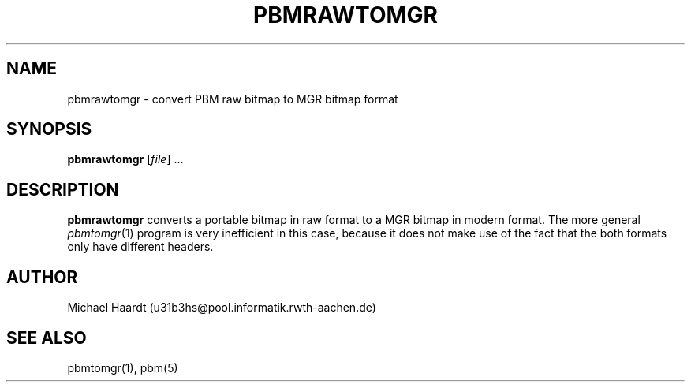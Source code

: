 .\"{{{}}}
.\"{{{  Title
.TH PBMRAWTOMGR 1 "July 4, 1993" "" "MGR Programmer's Manual"
.\"}}}
.\"{{{  Name
.SH NAME
pbmrawtomgr \- convert PBM raw bitmap to MGR bitmap format
.\"}}}
.\"{{{  Synopsis
.SH SYNOPSIS
.ad l
.B pbmrawtomgr
.RI [ file ]
\&...
.ad b
.\"}}}
.\"{{{  Description
.SH DESCRIPTION
.B pbmrawtomgr
converts a portable bitmap in raw format to a MGR bitmap in modern
format.  The more general
.IR pbmtomgr (1)
program is very inefficient in this case, because it does not make use
of the fact that the both formats only have different headers.
.\"}}}
.\"{{{  Author
.SH AUTHOR
Michael Haardt (u31b3hs@pool.informatik.rwth-aachen.de)
.\"}}}
.\"{{{  See also
.SH "SEE ALSO"
pbmtomgr(1), pbm(5)
.\"}}}
